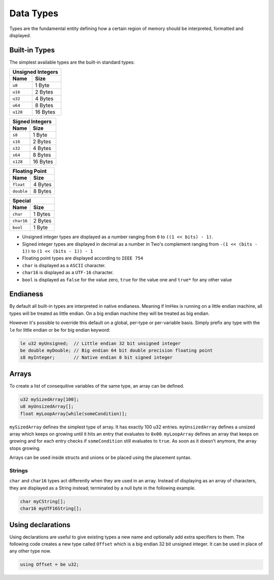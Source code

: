 Data Types
==========

Types are the fundamental entity defining how a certain region of memory should be interpreted, formatted and displayed.

Built-in Types
^^^^^^^^^^^^^^

The simplest available types are the built-in standard types:

.. table::
    :align: left

    ======== ==========
    Unsigned Integers
    -------------------
    Name     Size   
    ======== ==========
    ``u8``   1 Byte
    ``u16``  2 Bytes
    ``u32``  4 Bytes
    ``u64``  8 Bytes
    ``u128`` 16 Bytes
    ======== ==========

.. table::
    :align: left

    ======== ==========
    Signed Integers
    -------------------
    Name     Size   
    ======== ==========
    ``s8``   1 Byte
    ``s16``  2 Bytes
    ``s32``  4 Bytes
    ``s64``  8 Bytes
    ``s128`` 16 Bytes
    ======== ==========

.. table::
    :align: left

    ========== ==========
    Floating Point
    ---------------------
    Name       Size   
    ========== ==========
    ``float``  4 Bytes
    ``double`` 8 Bytes
    ========== ==========

.. table::
    :align: left
    
    ========== ==========
    Special
    ---------------------
    Name       Size   
    ========== ==========
    ``char``   1 Bytes
    ``char16`` 2 Bytes
    ``bool``   1 Byte
    ========== ==========

* Unsigned integer types are displayed as a number ranging from ``0`` to ``((1 << bits) - 1)``.
* Signed integer types are displayed in decimal as a number in Two's complement ranging from ``-(1 << (bits - 1))`` to ``(1 << (bits - 1)) - 1``
* Floating point types are displayed according to ``IEEE 754``
* ``char`` is displayed as a ``ASCII`` character.
* ``char16`` is displayed as a ``UTF-16`` character.
* ``bool`` is displayed as ``false`` for the value zero, ``true`` for the value one and ``true*`` for any other value

Endianess
^^^^^^^^^

By default all built-in types are interpreted in native endianess. 
Meaning if ImHex is running on a little endian machine, all types will be treated as little endian. On a big endian machine they will be treated as big endian.

However it's possible to override this default on a global, per-type or per-variable basis.
Simply prefix any type with the ``le`` for little endian or ``be`` for big endian keyword:

.. code-block:: hexpat

    le u32 myUnsigned;  // Little endian 32 bit unsigned integer
    be double myDouble; // Big endian 64 bit double precision floating point
    s8 myInteger;       // Native endian 8 bit signed integer


Arrays
^^^^^^

To create a list of consequitive variables of the same type, an array can be defined.

.. code-block:: hexpat

    u32 mySizedArray[100];
    u8 myUnsizedArray[];
    float myLoopArray[while(someCondition)];

``mySizedArray`` defines the simplest type of array. It has exactly 100 u32 entries.
``myUnsizedArray`` defines a unsized array which keeps on growing until it hits an entry that evaluates to ``0x00``.
``myLoopArray`` defines an array that keeps on growing and for each entry checks if ``someCondition`` still evaluates to ``true``. As soon as it doesn't anymore, the array stops growing.

Arrays can be used inside structs and unions or be placed using the placement syntax.

Strings
-------

``char`` and ``char16`` types act differently when they are used in an array.
Instead of displaying as an array of characters, they are displayed as a String instead; terminated by a null byte in the following example.

.. code-block:: hexpat

    char myCString[];
    char16 myUTF16String[];


Using declarations
^^^^^^^^^^^^^^^^^^

Using declarations are useful to give existing types a new name and optionally add extra specifiers to them.
The following code creates a new type called ``Offset`` which is a big endian 32 bit unsigned integer. It can be used in place of any other type now.

.. code-block:: hexpat

    using Offset = be u32;